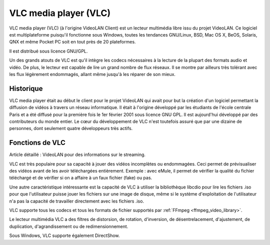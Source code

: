 ﻿

.. index::
   ! VLC 
   pair: Qt4 ; VLC 


.. _VLC_media_player:

======================
VLC media player (VLC) 
======================

.. seealso::

   - https://fr.wikipedia.org/wiki/VLC_media_player
   - http://www.commandlinefu.com/commands/tagged/1117/vlc

.. image:: 100px-VLC_Icon.svg.png


VLC media player (VLC) (à l'origine VideoLAN Client) est un lecteur multimédia 
libre issu du projet VideoLAN. Ce logiciel est multiplateforme puisqu'il 
fonctionne sous Windows, toutes les tendances GNU/Linux, BSD, Mac OS X, BeOS, 
Solaris, QNX et même Pocket PC soit en tout près de 20 plateformes. 

Il est distribué sous licence GNU/GPL.

Un des grands atouts de VLC est qu'il intègre les codecs nécessaires à la 
lecture de la plupart des formats audio et vidéo. De plus, le lecteur est 
capable de lire un grand nombre de flux réseaux. Il se montre par ailleurs 
très tolérant avec les flux légèrement endommagés, allant même jusqu'à les 
réparer de son mieux.

Historique
==========

VLC media player était au début le client pour le projet VideoLAN qui avait 
pour but la création d'un logiciel permettant la diffusion de vidéos à travers 
un réseau informatique. Il était à l'origine développé par les étudiants de 
l'école centrale Paris et a été diffusé pour la première fois le 1er février 2001
sous licence GNU GPL. Il est aujourd'hui développé par des contributeurs du 
monde entier. Le cœur du développement de VLC n'est toutefois assuré que par 
une dizaine de personnes, dont seulement quatre développeurs très actifs.


Fonctions de VLC
================

Article détaillé : VideoLAN pour des informations sur le streaming.

VLC est très populaire pour sa capacité à jouer des vidéos incomplètes ou 
endommagées. Ceci permet de prévisualiser des vidéos avant de les avoir 
téléchargées entièrement. Exemple : avec eMule, il permet de vérifier la 
qualité du fichier téléchargé et de vérifier si on a affaire à un faux 
fichier (fake) ou pas.

Une autre caractéristique intéressante est la capacité de VLC à utiliser 
la bibliothèque libcdio pour lire les fichiers .iso pour que l'utilisateur 
puisse jouer les fichiers sur une image de disque, même si le système 
d'exploitation de l'utilisateur n'a pas la capacité de travailler directement 
avec les fichiers .iso.

VLC supporte tous les codecs et tous les formats de fichier supportés par :ref:`FFmpeg <ffmpeg_video_library>`.

Le lecteur multimédia VLC a des filtres de distorsion, de rotation, d'inversion, 
de désentrelacement, d'ajustement, de duplication, d'agrandissement ou de 
redimensionnement.

Sous Windows, VLC supporte également DirectShow.



